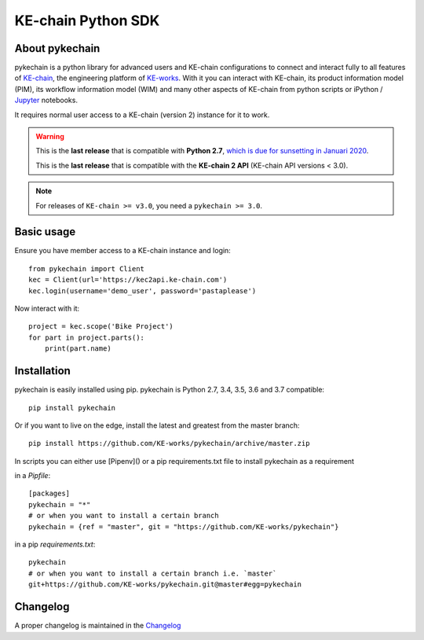 KE-chain Python SDK
===================

.. image:: https://img.shields.io/pypi/v/pykechain.svg
    :target: https://pypi.python.org/pypi/pykechain
    :alt: Version

.. image:: https://img.shields.io/pypi/pyversions/pykechain.svg
    :target: https://pypi.python.org/pypi/pykechain
    :alt: Supported Python Versions

.. image:: https://travis-ci.org/KE-works/pykechain.svg?branch=master
    :target: https://travis-ci.org/KE-works/pykechain
    :alt: Build Status

.. image:: https://readthedocs.org/projects/pykechain/badge/?version=latest
    :target: http://pykechain.readthedocs.io/en/latest/?badge=latest
    :alt: Documentation Status

.. image:: https://coveralls.io/repos/github/KE-works/pykechain/badge.svg?branch=master
    :target: https://coveralls.io/github/KE-works/pykechain?branch=master
    :alt: Coverage Status

.. image:: https://pyup.io/repos/github/KE-works/pykechain/shield.svg
    :target: https://pyup.io/repos/github/KE-works/pykechain/
    :alt: Updates

.. image:: https://api.codacy.com/project/badge/Grade/d963ed6986b249699ce975cac1bc67f6
    :target: https://www.codacy.com/app/KE-works/pykechain
    :alt: Code Quality from Codacy

.. image:: https://badges.gitter.im/KE-works/pykechain.svg
   :alt: Join the chat at https://gitter.im/KE-works/pykechain
   :target: https://gitter.im/KE-works/pykechain?utm_source=badge&utm_medium=badge&utm_campaign=pr-badge&utm_content=badge

About pykechain
---------------

pykechain is a python library for advanced users and KE-chain configurations to connect and interact fully to all
features of `KE-chain <http://www.ke-chain.com>`__, the engineering platform of `KE-works <http://www.ke-works.com>`__.
With it you can interact with KE-chain, its product information model (PIM), its workflow information model (WIM) and
many other aspects of KE-chain from python scripts or iPython / `Jupyter <http://jupyter.org>`__ notebooks.

It requires normal user access to a KE-chain (version 2) instance for it to work.

.. warning::
   This is the **last release** that is compatible with **Python 2.7**, `which is due for sunsetting in Januari 2020 <https://www.python.org/dev/peps/pep-0373/>`_.

   This is the **last release** that is compatible with the **KE-chain 2 API** (KE-chain API versions < 3.0).

.. note::
   For releases of ``KE-chain >= v3.0``, you need a ``pykechain >= 3.0``.


Basic usage
-----------

Ensure you have member access to a KE-chain instance and login::

    from pykechain import Client
    kec = Client(url='https://kec2api.ke-chain.com')
    kec.login(username='demo_user', password='pastaplease')

Now interact with it::

    project = kec.scope('Bike Project')
    for part in project.parts():
        print(part.name)

Installation
------------

pykechain is easily installed using pip. pykechain is Python 2.7, 3.4, 3.5, 3.6 and 3.7 compatible::

    pip install pykechain

Or if you want to live on the edge, install the latest and greatest from the master branch::

    pip install https://github.com/KE-works/pykechain/archive/master.zip

In scripts you can either use [Pipenv]() or a pip requirements.txt file to install pykechain as a requirement

in a `Pipfile`::

    [packages]
    pykechain = "*"
    # or when you want to install a certain branch
    pykechain = {ref = "master", git = "https://github.com/KE-works/pykechain"}

in a pip `requirements.txt`::

    pykechain
    # or when you want to install a certain branch i.e. `master`
    git+https://github.com/KE-works/pykechain.git@master#egg=pykechain

Changelog
---------

A proper changelog is maintained in the `Changelog <http://pykechain.readthedocs.io/en/latest/changelog.html>`__


